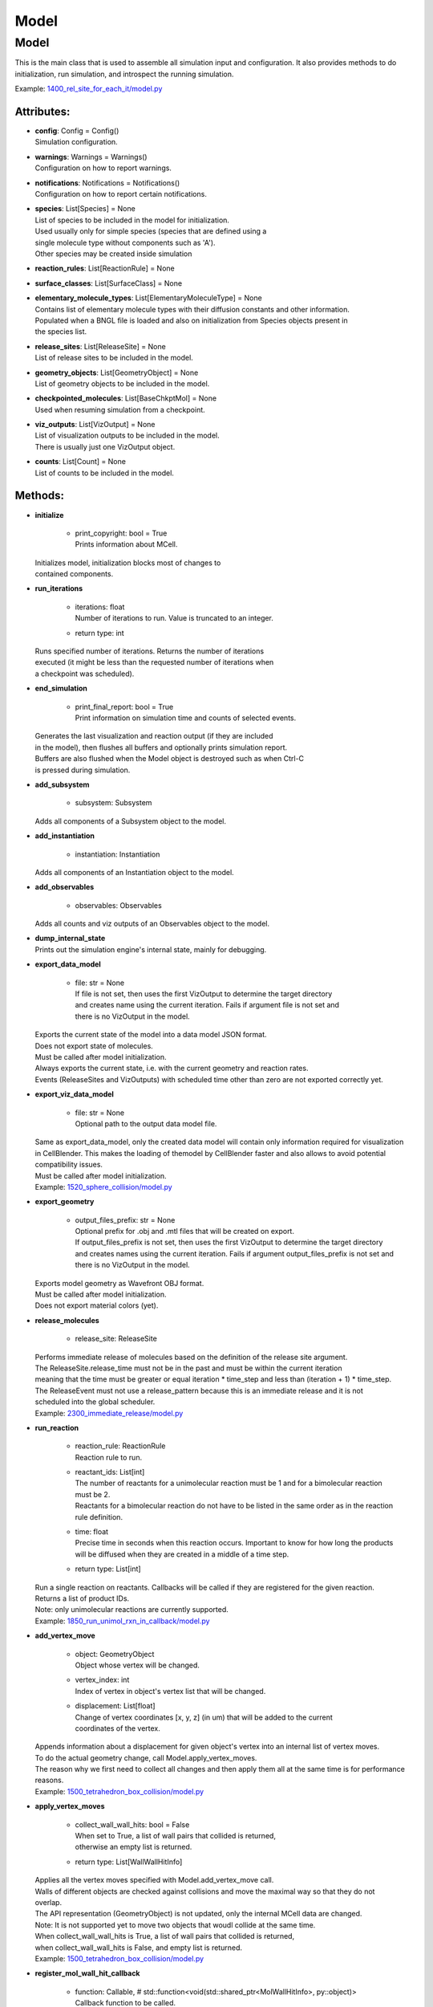 .. _api-model:

*****
Model
*****
Model
=====

This is the main class that is used to assemble all simulation input 
and configuration. It also provides methods to do initialization,
run simulation, and introspect the running simulation.

Example: `1400_rel_site_for_each_it/model.py <https://github.com/mcellteam/mcell_tests/tree/mcell4_dev/tests/pymcell4/1400_rel_site_for_each_it/model.py>`_ 

Attributes:
***********
* | **config**: Config = Config()
  | Simulation configuration.

* | **warnings**: Warnings = Warnings()
  | Configuration on how to report warnings.

* | **notifications**: Notifications = Notifications()
  | Configuration on how to report certain notifications.

* | **species**: List[Species] = None
  | List of species to be included in the model for initialization.
  | Used usually only for simple species (species that are defined using a
  | single molecule type without components such as 'A').
  | Other species may be created inside simulation

* | **reaction_rules**: List[ReactionRule] = None

* | **surface_classes**: List[SurfaceClass] = None

* | **elementary_molecule_types**: List[ElementaryMoleculeType] = None
  | Contains list of elementary molecule types with their diffusion constants and other information. 
  | Populated when a BNGL file is loaded and also on initialization from Species objects present in 
  | the species list.

* | **release_sites**: List[ReleaseSite] = None
  | List of release sites to be included in the model.

* | **geometry_objects**: List[GeometryObject] = None
  | List of geometry objects to be included in the model.

* | **checkpointed_molecules**: List[BaseChkptMol] = None
  | Used when resuming simulation from a checkpoint.

* | **viz_outputs**: List[VizOutput] = None
  | List of visualization outputs to be included in the model.
  | There is usually just one VizOutput object.

* | **counts**: List[Count] = None
  | List of counts to be included in the model.


Methods:
*********
* | **initialize**

   * | print_copyright: bool = True
     | Prints information about MCell.


  | Initializes model, initialization blocks most of changes to 
  | contained components.


* | **run_iterations**

   * | iterations: float
     | Number of iterations to run. Value is truncated to an integer.

   * | return type: int


  | Runs specified number of iterations. Returns the number of iterations
  | executed (it might be less than the requested number of iterations when 
  | a checkpoint was scheduled).


* | **end_simulation**

   * | print_final_report: bool = True
     | Print information on simulation time and counts of selected events.


  | Generates the last visualization and reaction output (if they are included 
  | in the model), then flushes all buffers and optionally prints simulation report. 
  | Buffers are also flushed when the Model object is destroyed such as when Ctrl-C
  | is pressed during simulation.


* | **add_subsystem**

   * | subsystem: Subsystem

  | Adds all components of a Subsystem object to the model.


* | **add_instantiation**

   * | instantiation: Instantiation

  | Adds all components of an Instantiation object to the model.


* | **add_observables**

   * | observables: Observables

  | Adds all counts and viz outputs of an Observables object to the model.


* | **dump_internal_state**


  | Prints out the simulation engine's internal state, mainly for debugging.


* | **export_data_model**

   * | file: str = None
     | If file is not set, then uses the first VizOutput to determine the target directory 
     | and creates name using the current iteration. Fails if argument file is not set and 
     | there is no VizOutput in the model.


  | Exports the current state of the model into a data model JSON format.
  | Does not export state of molecules.
  | Must be called after model initialization.
  | Always exports the current state, i.e. with the current geometry and reaction rates. 
  | Events (ReleaseSites and VizOutputs) with scheduled time other than zero are not exported correctly yet.


* | **export_viz_data_model**

   * | file: str = None
     | Optional path to the output data model file.


  | Same as export_data_model, only the created data model will contain only information required for visualization
  | in CellBlender. This makes the loading of themodel by CellBlender faster and also allows to avoid potential
  | compatibility issues. 
  | Must be called after model initialization.

  | Example: `1520_sphere_collision/model.py <https://github.com/mcellteam/mcell_tests/tree/mcell4_dev/tests/pymcell4_positive/1520_sphere_collision/model.py>`_ 


* | **export_geometry**

   * | output_files_prefix: str = None
     | Optional prefix for .obj and .mtl files that will be created on export. 
     | If output_files_prefix is not set, then uses the first VizOutput to determine the target directory 
     | and creates names using the current iteration. Fails if argument output_files_prefix is not set and 
     | there is no VizOutput in the model.


  | Exports model geometry as Wavefront OBJ format. 
  | Must be called after model initialization.
  | Does not export material colors (yet).


* | **release_molecules**

   * | release_site: ReleaseSite

  | Performs immediate release of molecules based on the definition of the release site argument.
  | The ReleaseSite.release_time must not be in the past and must be within the current iteration 
  | meaning that the time must be greater or equal iteration \* time_step and less than (iteration + 1) \* time_step.
  | The ReleaseEvent must not use a release_pattern because this is an immediate release and it is not 
  | scheduled into the global scheduler.

  | Example: `2300_immediate_release/model.py <https://github.com/mcellteam/mcell_tests/tree/mcell4_dev/tests/pymcell4/2300_immediate_release/model.py>`_ 


* | **run_reaction**

   * | reaction_rule: ReactionRule
     | Reaction rule to run.

   * | reactant_ids: List[int]
     | The number of reactants for a unimolecular reaction must be 1 and for a bimolecular reaction must be 2.
     | Reactants for a bimolecular reaction do not have to be listed in the same order as in the reaction rule definition.

   * | time: float
     | Precise time in seconds when this reaction occurs. Important to know for how long the products
     | will be diffused when they are created in a middle of a time step.

   * | return type: List[int]


  | Run a single reaction on reactants. Callbacks will be called if they are registered for the given reaction.
  | Returns a list of product IDs.
  | Note\: only unimolecular reactions are currently supported.

  | Example: `1850_run_unimol_rxn_in_callback/model.py <https://github.com/mcellteam/mcell_tests/tree/mcell4_dev/pymcell4_positive/1850_run_unimol_rxn_in_callback/model.py>`_ 


* | **add_vertex_move**

   * | object: GeometryObject
     | Object whose vertex will be changed.

   * | vertex_index: int
     | Index of vertex in object's vertex list that will be changed.

   * | displacement: List[float]
     | Change of vertex coordinates [x, y, z] (in um) that will be added to the current 
     | coordinates of the vertex.


  | Appends information about a displacement for given object's vertex into an internal list of vertex moves. 
  | To do the actual geometry change, call Model.apply_vertex_moves.
  | The reason why we first need to collect all changes and then apply them all at the same time is for performance
  | reasons.

  | Example: `1500_tetrahedron_box_collision/model.py <https://github.com/mcellteam/mcell_tests/tree/mcell4_dev/tests/pymcell4_positive/1500_tetrahedron_box_collision/model.py>`_ 


* | **apply_vertex_moves**

   * | collect_wall_wall_hits: bool = False
     | When set to True, a list of wall pairs that collided is returned,
     | otherwise an empty list is returned.

   * | return type: List[WallWallHitInfo]


  | Applies all the vertex moves specified with Model.add_vertex_move call.
  | Walls of different objects are checked against collisions and move the maximal way so that they do not 
  | overlap.
  | The API representation (GeometryObject) is not updated, only the internal MCell data are changed.
  | Note\: It is not supported yet to move two objects that woudl collide at the same time.  
  | When collect_wall_wall_hits is True, a list of wall pairs that collided is returned,
  | when collect_wall_wall_hits is False, and empty list is returned.

  | Example: `1500_tetrahedron_box_collision/model.py <https://github.com/mcellteam/mcell_tests/tree/mcell4_dev/tests/pymcell4_positive/1500_tetrahedron_box_collision/model.py>`_ 


* | **register_mol_wall_hit_callback**

   * | function: Callable, # std::function<void(std::shared_ptr<MolWallHitInfo>, py::object)>
     | Callback function to be called. 
     | The function must have two arguments MolWallHitInfo and context.

   * | context: Any, # py::object
     | Context passed to the callback function, the callback function can store
     | information to this object. Some context must be always passed, even when 
     | it is a useless python object.

   * | object: GeometryObject = None
     | Only hits of this object will be reported, any object hit is reported when not set.

   * | species: Species = None
     | Only hits of molecules of this species will be reported, any species hit is reported when not set.


  | Register a callback for event when a molecule hits a wall. 
  | Note\: There can be currently only a single wall hit callback registered.

  | Example: `1300_wall_hit_callback/model.py <https://github.com/mcellteam/mcell_tests/tree/mcell4_dev/tests/pymcell4_positive/1300_wall_hit_callback/model.py>`_ 


* | **register_reaction_callback**

   * | function: Callable, # std::function<void(std::shared_ptr<ReactionInfo>, py::object)>
     | Callback function to be called. 
     | The function must have two arguments ReactionInfo and context.
     | Called right after a reaction occured but before the reactants were removed.
     | After return the reaction proceeds and reactants are removed (unless they were kept
     | by the reaction such as with reaction A + B -> A + C).

   * | context: Any, # py::object
     | Context passed to the callback function, the callback function can store
     | information to this object. Some context must be always passed, even when 
     | it is a useless python object.

   * | reaction_rule: ReactionRule
     | The callback function will be called whenever this reaction rule is applied.


  | Defines a function to be called when a reaction was processed.
  | It is allowed to do state modifications except for removing reacting molecules, 
  | they will be removed automatically after return from this callback. 
  | Unlimited number of reaction callbacks is allowed.

  | Example: `1800_vol_rxn_callback/model.py <https://github.com/mcellteam/mcell_tests/tree/mcell4_dev/tests/pymcell4_positive/1800_vol_rxn_callback/model.py>`_ 


* | **load_bngl**

   * | file_name: str
     | Path to the BNGL file to be loaded.

   * | observables_files_prefix: str = ''
     | Prefix to be used when creating files where observable values are stored during simulation.

   * | default_release_region: Region = None
     | Used as region for releases for seed species that have no compartments specified.

   * | parameter_overrides: Dict[str, float] = None
     | For each key k in the parameter_overrides, if it is defined in the BNGL's parameters section,
     | its value is ignored and instead value parameter_overrides[k] is used.


  | Loads sections\: molecule types, reaction rules, seed species, and observables from a BNGL file
  | and creates objects in the current model according to it.
  | All elementary molecule types used in the seed species section must be defined in subsystem.
  | If an item in the seed species section does not have its compartment set,
  | the argument default_region must be set and the molecules are released into or onto the 
  | default_region.


* | **export_to_bngl**

   * | file_name: str
     | Output file name.


  | Exports all defined species, reaction rules and applicable observables
  | as a BNGL file that can be then loaded by MCell4 or BioNetGen. 
  | Note\: Limited currrently to exactly one volume compartment and volume reactions.


* | **save_checkpoint**

   * | custom_dir: str = None
     | Sets custom directory where the checkpoint will be stored. 
     | The default is 'checkpoints/seed_<SEED>/it_<ITERATION>'.


  | Saves current model state as checkpoint. 
  | The default directory structure is checkpoints/seed_<SEED>/it_<ITERATION>,
  | it can be changed by setting 'custom_dir'.
  | If used during an iteration such as in a callback, an event is scheduled for the  
  | beginning of the next iteration. This scheduled event saves the checkpoint.

  | Example: `2700_save_checkpoint_rxn_in_box/model.py <https://github.com/mcellteam/mcell_tests/tree/mcell4_dev/tests/pymcell4_positive/2700_save_checkpoint_rxn_in_box/model.py>`_ 


* | **schedule_checkpoint**

   * | iteration: int = 0
     | Specifies iteration number when the checkpoint save will occur. 
     | Please note that iterations are counted from 0.
     | To schedule a checkpoint for the closest time as possible, keep the default value 0,
     | this will schedule checkpoint for the beginning of the iteration with number current iteration + 1.  
     | If calling schedule_checkpoint from a different thread (e.g. by using threading.Timer), 
     | it is highly recommended to keep the default value 0 or choose some time that will be 
     | for sure in the future.

   * | continue_simulation: bool = False
     | When false, saving the checkpoint means that we want to terminate the simulation 
     | right after the save. The currently running function Model.run_iterations
     | will not simulate any following iterations and execution will return from this function
     | to execute the next statement which is usually 'model.end_simulation()'.
     | When true, the checkpoint is saved and simulation continues uninterrupted.

   * | custom_dir: str = None
     | Sets custom directory where the checkpoint will be stored. 
     | The default is 'checkpoints/seed_<SEED>/it_<ITERATION>'.


  | Schedules checkpoint save event that will occur when an iteration is started.  
  | This means that it will be executed right before any other events scheduled for 
  | the given iteration are executed.
  | Can be called asynchronously at any time after initialization.

  | Example: `2760_schedule_checkpoint_async_w_timer/model.py <https://github.com/mcellteam/mcell_tests/tree/mcell4_dev/tests/nutmeg4_pymcell4/2760_schedule_checkpoint_async_w_timer/model.py>`_ 


* | **add_species**

   * | s: Species

  | Add a reference to a Species object to the species list.


* | **find_species**

   * | name: str
   * | return type: Species


  | Find a Species object using name in the species list. 
  | Returns None if no such species is found.


* | **add_reaction_rule**

   * | r: ReactionRule

  | Add a reference to a ReactionRule object to the reaction_rules list.


* | **find_reaction_rule**

   * | name: str
   * | return type: ReactionRule


  | Find a ReactionRule object using name in the reaction_rules list. 
  | Returns None if no such reaction rule is found.


* | **add_surface_class**

   * | sc: SurfaceClass

  | Add a reference to a SurfaceClass object to the surface_classes list.


* | **find_surface_class**

   * | name: str
   * | return type: SurfaceClass


  | Find a SurfaceClass object using name in the surface_classes list. 
  | Returns None if no such surface class is found.


* | **add_elementary_molecule_type**

   * | mt: ElementaryMoleculeType

  | Add a reference to an ElementaryMoleculeType object to the elementary_molecule_types list.


* | **find_elementary_molecule_type**

   * | name: str
   * | return type: ElementaryMoleculeType


  | Find an ElementaryMoleculeType object using name in the elementary_molecule_types list. 
  | Returns None if no such elementary molecule type is found.


* | **load_bngl_molecule_types_and_reaction_rules**

   * | file_name: str
     | Path to the BNGL file to be loaded.

   * | parameter_overrides: Dict[str, float] = None
     | For each key k in the parameter_overrides, if it is defined in the BNGL's parameters section,
     | its value is ignored and instead value parameter_overrides[k] is used.


  | Parses a BNGL file, only reads molecule types and reaction rules sections, 
  | i.e. ignores observables and seed species. 
  | Parameter values are evaluated and the result value is directly used.  
  | Compartments names are stored in rxn rules as strings because compartments belong 
  | to geometry objects and the subsystem is independent on specific geometry.
  | However, the compartments and their objects must be defined before initialization.

  | Example: `2100_gradual_bngl_load/model.py <https://github.com/mcellteam/mcell_tests/tree/mcell4_dev/tests/pymcell4/2100_gradual_bngl_load/model.py>`_ 


* | **add_release_site**

   * | s: ReleaseSite

  | Adds a reference to the release site s to the list of release sites.


* | **find_release_site**

   * | name: str
   * | return type: ReleaseSite


  | Finds a release site by its name, returns None if no such release site is present.


* | **add_geometry_object**

   * | o: GeometryObject

  | Adds a reference to the geometry object o to the list of geometry objects.


* | **find_geometry_object**

   * | name: str
   * | return type: GeometryObject


  | Finds a geometry object by its name, returns None if no such geometry object is present.


* | **find_volume_compartment_object**

   * | name: str
   * | return type: GeometryObject


  | Finds a geometry object by its name, the geometry object must be a BNGL compartment.
  | Returns None if no such geometry object is present.


* | **find_surface_compartment_object**

   * | name: str
   * | return type: GeometryObject


  | Finds a geometry object that is a BNGL compartment and its surface name is name.
  | Returns None if no such geometry object is present.


* | **load_bngl_compartments_and_seed_species**

   * | file_name: str
     | Path to the BNGL file.

   * | default_release_region: Region = None
     | Used as region for releases for seed species that have no compartments specified.

   * | parameter_overrides: Dict[str, float] = None
     | For each key k in the parameter_overrides, if it is defined in the BNGL's parameters section,
     | its value is ignored and instead value parameter_overrides[k] is used.


  | First loads section compartments and for each 3D compartment that does not 
  | already exist as a geometry object in this Instantiation object, creates a 
  | box with compartment's volume and also sets its 2D (membrane) compartment name.
  | When multiple identical geometry objects are added to the final Model object, 
  | only one copy is left so one can merge multiple Instantiation objects that created 
  | compartments assuming that their volume is the same.        
  | Then loads section seed species from a BNGL file and creates release sites according to it.
  | All elementary molecule types used in the seed species section must be already defined in subsystem.
  | If an item in the BNGL seed species section does not have its compartment set,
  | the argument default_region must be set and the molecules are then released into or onto the 
  | default_region.

  | Example: `2100_gradual_bngl_load/model.py <https://github.com/mcellteam/mcell_tests/tree/mcell4_dev/pymcell4/2100_gradual_bngl_load/model.py>`_ 


* | **add_viz_output**

   * | viz_output: VizOutput

  | Adds a reference to the viz_output object to the list of visualization output specifications.


* | **add_count**

   * | count: Count

  | Adds a reference to the count object to the list of count specifications.


* | **find_count**

   * | name: str
   * | return type: Count


  | Finds a count object by its name, returns None if no such count is present.


* | **load_bngl_observables**

   * | file_name: str
     | Path to the BNGL file.

   * | output_files_prefix: str = ''
     | Prefix to be used when creating files with observable values.
     | The usual value is './react_data/seed_' + str(SEED).zfill(5) + '/'.

   * | parameter_overrides: Dict[str, float] = None
     | For each key k in the parameter_overrides, if it is defined in the BNGL's parameters section,
     | its value is ignored and instead value parameter_overrides[k] is used.


  | Loads section observables from a BNGL file and creates Count objects according to it.
  | All elementary molecule types used in the seed species section must be defined in subsystem.

  | Example: `2100_gradual_bngl_load/model.py <https://github.com/mcellteam/mcell_tests/tree/mcell4_dev/tests/pymcell4/2100_gradual_bngl_load/model.py>`_ 


* | **get_molecule_ids**

   * | pattern: Complex = None
     | BNGL pattern to select molecules based on their species, might use compartments.

   * | return type: List[int]


  | Returns a list of ids of molecules.
  | If the arguments pattern is not set, the list of all molecule ids is returned.  
  | If the argument pattern is set, the list of all molecule ids whose species match 
  | the pattern is returned.

  | Example: `1910_get_molecule_ids_w_pattern/model.py <https://github.com/mcellteam/mcell_tests/tree/mcell4_dev/tests/pymcell4_positive/1910_get_molecule_ids_w_pattern/model.py>`_ 


* | **get_molecule**

   * | id: int
     | Unique id of the molecule to be retrieved.

   * | return type: Molecule


  | Returns a information on a molecule from the simulated environment, 
  | None if the molecule does not exist.

  | Example: `1900_molecule_introspection/model.py <https://github.com/mcellteam/mcell_tests/tree/mcell4_dev/tests/pymcell4_positive/1900_molecule_introspection/model.py>`_ 


* | **get_species_name**

   * | species_id: int
     | Id of the species.

   * | return type: str


  | Returns a string representing canonical species name in the BNGL format.

  | Example: `1850_run_unimol_rxn_in_callback/model.py <https://github.com/mcellteam/mcell_tests/tree/mcell4_dev/tests/pymcell4_positive/1850_run_unimol_rxn_in_callback/model.py>`_ 


* | **get_vertex**

   * | object: GeometryObject
   * | vertex_index: int
     | This is the index of the vertex in the geometry object's walls (wall_list).

   * | return type: Vec3


  | Returns coordinates of a vertex.

  | Example: `1340_get_vertex/model.py <https://github.com/mcellteam/mcell_tests/tree/mcell4_dev/tests/pymcell4_positive/1340_get_vertex/model.py>`_ 


* | **get_wall**

   * | object: GeometryObject
     | Geometry object whose wall to retrieve.

   * | wall_index: int
     | This is the index of the wall in the geometry object's walls (wall_list).

   * | return type: Wall


  | Returns information about a wall belonging to a given object.

  | Example: `1330_get_wall/model.py <https://github.com/mcellteam/mcell_tests/tree/mcell4_dev/tests/pymcell4_positive/1330_get_wall/model.py>`_ 


* | **get_vertex_unit_normal**

   * | object: GeometryObject
     | Geometry object whose vertex to retrieve.

   * | vertex_index: int
     | This is the index of the vertex in the geometry object's vertex_list.

   * | return type: Vec3


  | Returns sum of all wall normals that use this vertex converted to a unit vector of length 1um.
  | This represents the unit vector pointing outwards from the vertex.

  | Example: `1320_get_vertex_unit_normal/model.py <https://github.com/mcellteam/mcell_tests/tree/mcell4_dev/tests/pymcell4_positive/1320_get_vertex_unit_normal/model.py>`_ 


* | **get_wall_unit_normal**

   * | object: GeometryObject
     | Geometry object whose wall's normal to retrieve.

   * | wall_index: int
     | This is the index of the vertex in the geometry object's walls (wall_list).

   * | return type: Vec3


  | Returns wall normal converted to a unit vector of length 1um.

  | Example: `1310_get_wall_unit_normal/model.py <https://github.com/mcellteam/mcell_tests/tree/mcell4_dev/pymcell4_positive/1310_get_wall_unit_normal/model.py>`_ 




